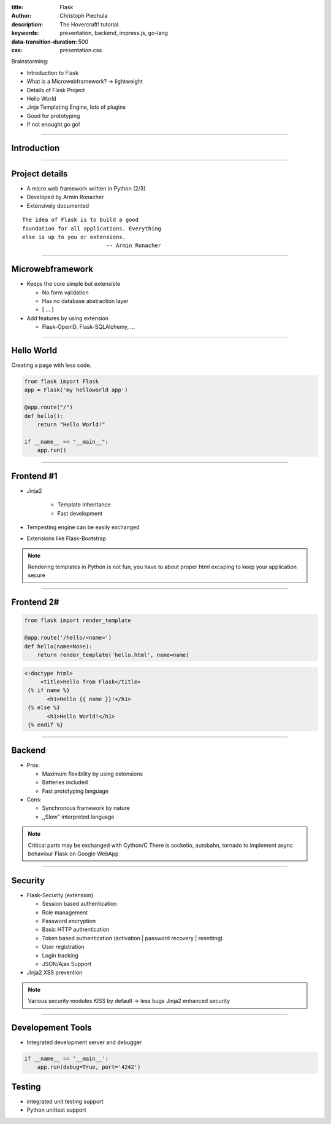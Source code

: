 :title: Flask
:author: Christoph Piechula
:description: The Hovercraft! tutorial.
:keywords: presentation, backend, impress.js, go-lang
:data-transition-duration: 500
:css: presentation.css 

Brainstorming:

- Introduction to Flask
- What is a Microwebframework? -> lightweight
- Details of Flask Project
- Hello World
- Jinja Templating Engine, lots of plugins
- Good for prototyping
- If not enought go go!

----

Introduction 
============

.. image:: images/flask.png
    :width: 50%

----

Project details
===============

* A micro web framework written in Python (2/3)
* Developed by Armin Ronacher
* Extensively documented


::

    The idea of Flask is to build a good 
    foundation for all applications. Everything
    else is up to you or extensions. 
                              -- Armin Ronacher

----

Microwebframework
=================

* Keeps the core simple but extensible

  + No form validation
  + Has no database abstraction layer
  + [ ... ]

* Add features by using extension

  + Flask-OpenID, Flask-SQLAlchemy, ...


----

Hello World
===========

Creating a page with less code.

.. code:: python

    from flask import Flask
    app = Flask('my helloworld app')

    @app.route("/")
    def hello():
        return "Hello World!"

    if __name__ == "__main__":
        app.run()

----


Frontend #1
===========

* Jinja2 

    + Template Inheritance
    + Fast development
    
* Tempesting engine can be easily exchanged
* Extensions like Flask-Bootstrap
  
.. note:: Rendering templates in Python is not fun, you have to about proper
   html excaping to keep your application secure

----

Frontend 2#
===========

.. code:: python

    from flask import render_template

    @app.route('/hello/<name>')
    def hello(name=None):
        return render_template('hello.html', name=name)

.. code:: html

   <!doctype html>
        <title>Hello from Flask</title>
    {% if name %}
          <h1>Hello {{ name }}!</h1>
    {% else %}
          <h1>Hello World!</h1>
    {% endif %}

----

Backend
=======

* Pros:

  + Maximum flexibility by using extensions
  + Batteries included 
  + Fast prototyping language

* Cons:

  + Synchronous framework by nature
  + ,,Slow" interpreted language


.. note::

    Critical parts may be exchanged with Cython/C
    There is socketio, autobahn, tornado to implement async behaviour
    Flask on Google WebApp

----


Security
========

* Flask-Security (extension)

  + Session based authentication
  + Role management
  + Password encryption
  + Basic HTTP authentication
  + Token based authentication (activation | password recovery | resetting)
  + User registration 
  + Login tracking 
  + JSON/Ajax Support

* Jinja2 XSS prevention

.. note:: 

    Various security modules
    KISS by default -> less bugs
    Jinja2 enhanced security 

----

Developement Tools
==================

* Integrated development server and debugger

.. code:: python

   if __name__ == '__main__':
       app.run(debug=True, port='4242')

Testing
=======
 
* integrated unit testing support
* Python unittest support
